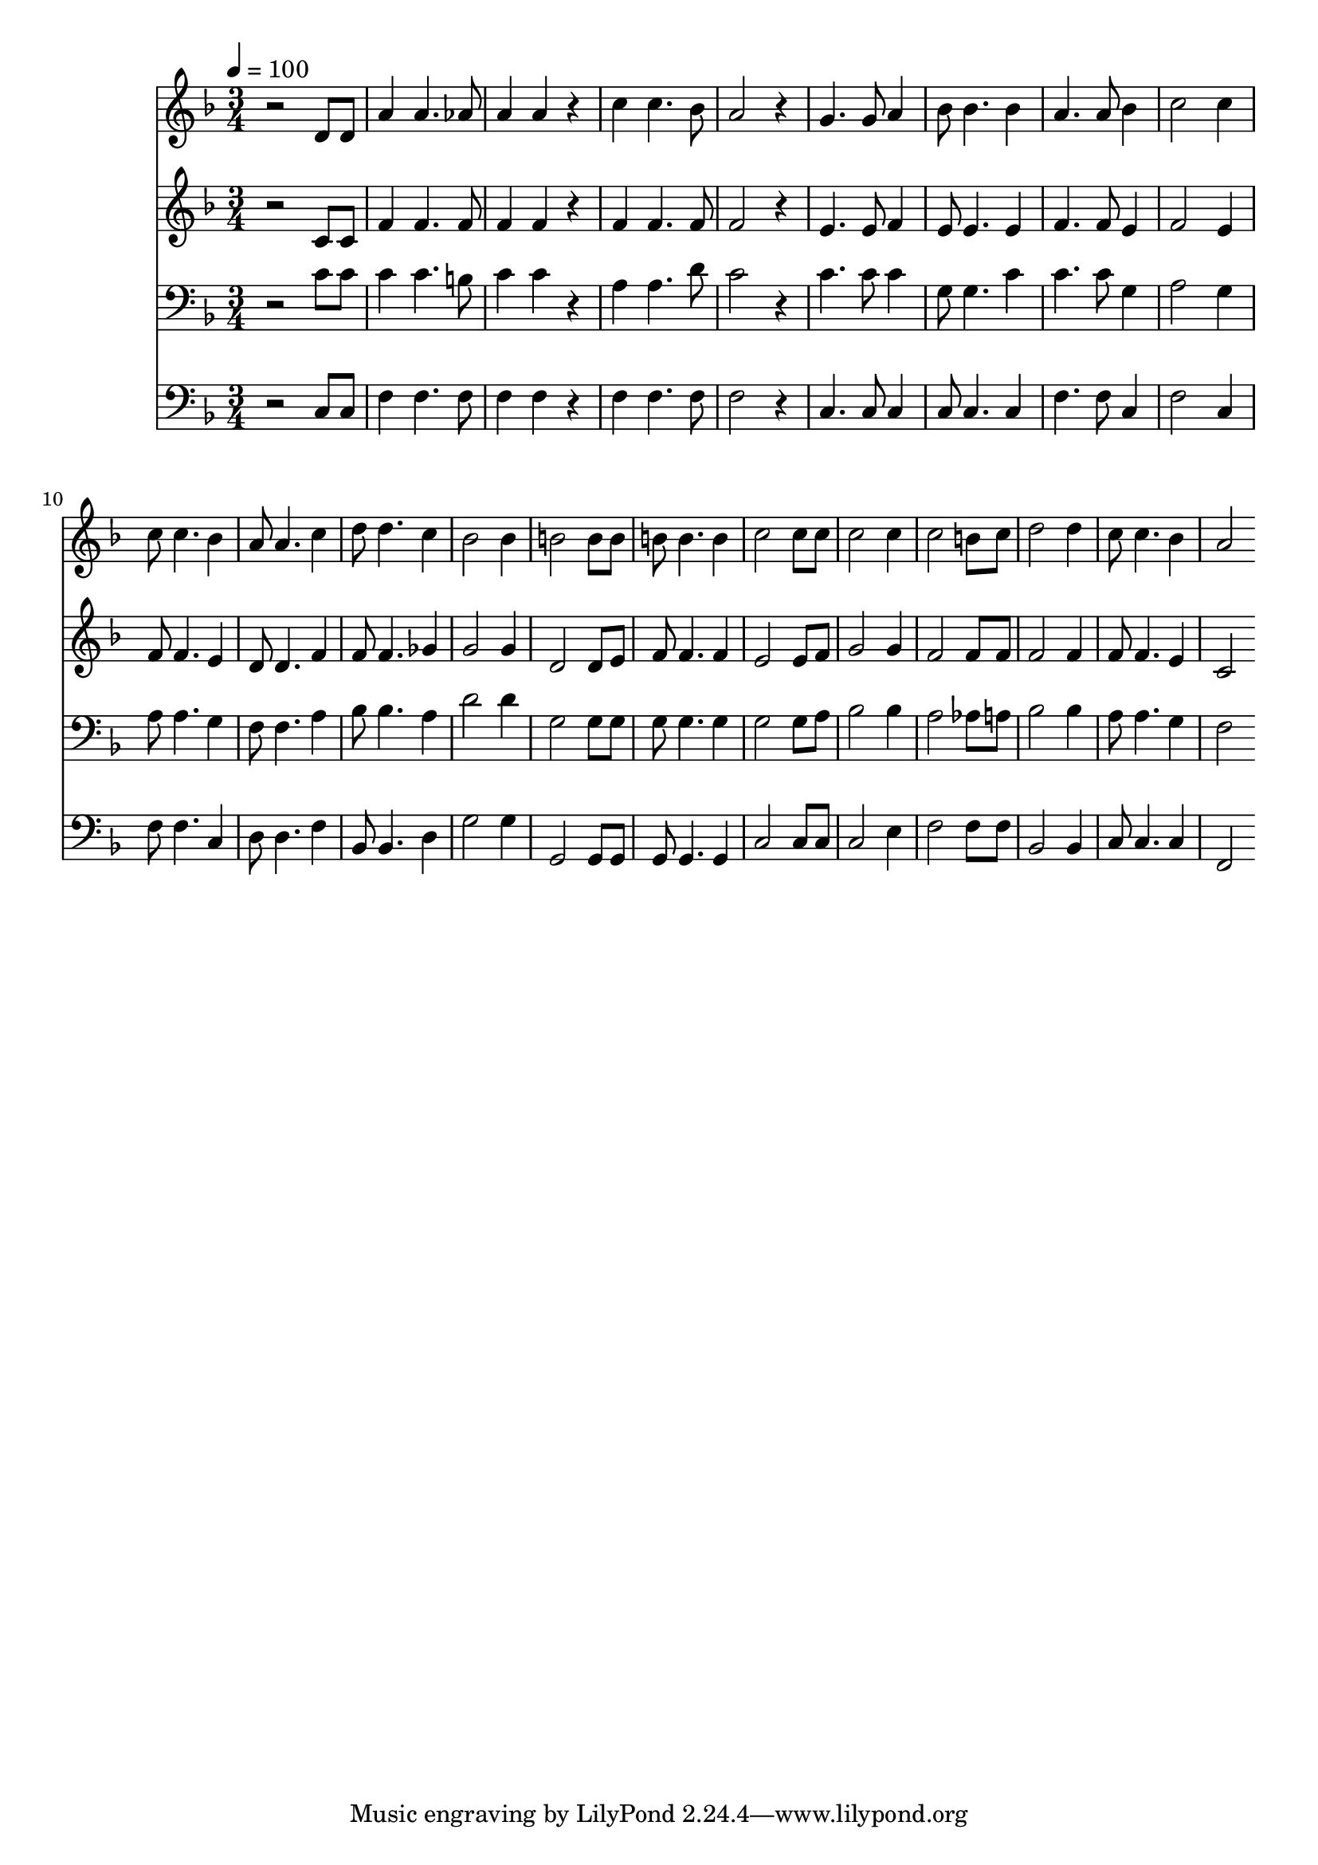 % Lily was here -- automatically converted by c:/Program Files (x86)/LilyPond/usr/bin/midi2ly.py from mid/392.mid
\version "2.14.0"

\layout {
  \context {
    \Voice
    \remove "Note_heads_engraver"
    \consists "Completion_heads_engraver"
    \remove "Rest_engraver"
    \consists "Completion_rest_engraver"
  }
}

trackAchannelA = {


  \key f \major
    
  \time 3/4 
  

  \key f \major
  
  \tempo 4 = 100 
  
}

trackA = <<
  \context Voice = voiceA \trackAchannelA
>>


trackBchannelB = \relative c {
  r2 d'8 d 
  | % 2
  a'4 a4. aes8 
  | % 3
  a4 a r4 
  | % 4
  c c4. bes8 
  | % 5
  a2 r4 
  | % 6
  g4. g8 a4 
  | % 7
  bes8 bes4. bes4 
  | % 8
  a4. a8 bes4 
  | % 9
  c2 c4 
  | % 10
  c8 c4. bes4 
  | % 11
  a8 a4. c4 
  | % 12
  d8 d4. c4 
  | % 13
  bes2 bes4 
  | % 14
  b2 b8 b 
  | % 15
  b b4. b4 
  | % 16
  c2 c8 c 
  | % 17
  c2 c4 
  | % 18
  c2 b8 c 
  | % 19
  d2 d4 
  | % 20
  c8 c4. bes4 
  | % 21
  a2 
}

trackB = <<
  \context Voice = voiceA \trackBchannelB
>>


trackCchannelB = \relative c {
  r2 c'8 c 
  | % 2
  f4 f4. f8 
  | % 3
  f4 f r4 
  | % 4
  f f4. f8 
  | % 5
  f2 r4 
  | % 6
  e4. e8 f4 
  | % 7
  e8 e4. e4 
  | % 8
  f4. f8 e4 
  | % 9
  f2 e4 
  | % 10
  f8 f4. e4 
  | % 11
  d8 d4. f4 
  | % 12
  f8 f4. ges4 
  | % 13
  g2 g4 
  | % 14
  d2 d8 e 
  | % 15
  f f4. f4 
  | % 16
  e2 e8 f 
  | % 17
  g2 g4 
  | % 18
  f2 f8 f 
  | % 19
  f2 f4 
  | % 20
  f8 f4. e4 
  | % 21
  c2 
}

trackC = <<
  \context Voice = voiceA \trackCchannelB
>>


trackDchannelB = \relative c {
  r2 c'8 c 
  | % 2
  c4 c4. b8 
  | % 3
  c4 c r4 
  | % 4
  a a4. d8 
  | % 5
  c2 r4 
  | % 6
  c4. c8 c4 
  | % 7
  g8 g4. c4 
  | % 8
  c4. c8 g4 
  | % 9
  a2 g4 
  | % 10
  a8 a4. g4 
  | % 11
  f8 f4. a4 
  | % 12
  bes8 bes4. a4 
  | % 13
  d2 d4 
  | % 14
  g,2 g8 g 
  | % 15
  g g4. g4 
  | % 16
  g2 g8 a 
  | % 17
  bes2 bes4 
  | % 18
  a2 aes8 a 
  | % 19
  bes2 bes4 
  | % 20
  a8 a4. g4 
  | % 21
  f2 
}

trackD = <<

  \clef bass
  
  \context Voice = voiceA \trackDchannelB
>>


trackEchannelB = \relative c {
  r2 c8 c 
  | % 2
  f4 f4. f8 
  | % 3
  f4 f r4 
  | % 4
  f f4. f8 
  | % 5
  f2 r4 
  | % 6
  c4. c8 c4 
  | % 7
  c8 c4. c4 
  | % 8
  f4. f8 c4 
  | % 9
  f2 c4 
  | % 10
  f8 f4. c4 
  | % 11
  d8 d4. f4 
  | % 12
  bes,8 bes4. d4 
  | % 13
  g2 g4 
  | % 14
  g,2 g8 g 
  | % 15
  g g4. g4 
  | % 16
  c2 c8 c 
  | % 17
  c2 e4 
  | % 18
  f2 f8 f 
  | % 19
  bes,2 bes4 
  | % 20
  c8 c4. c4 
  | % 21
  f,2 
}

trackE = <<

  \clef bass
  
  \context Voice = voiceA \trackEchannelB
>>


\score {
  <<
    \context Staff=trackB \trackA
    \context Staff=trackB \trackB
    \context Staff=trackC \trackA
    \context Staff=trackC \trackC
    \context Staff=trackD \trackA
    \context Staff=trackD \trackD
    \context Staff=trackE \trackA
    \context Staff=trackE \trackE
  >>
  \layout {}
  \midi {}
}
